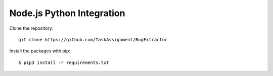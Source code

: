 ============
Node.js Python Integration
============

Clone the repository::

    git clone https://github.com/TaskAssignment/BugExtractor

Install the packages with pip::

    $ pip3 install -r requirements.txt
